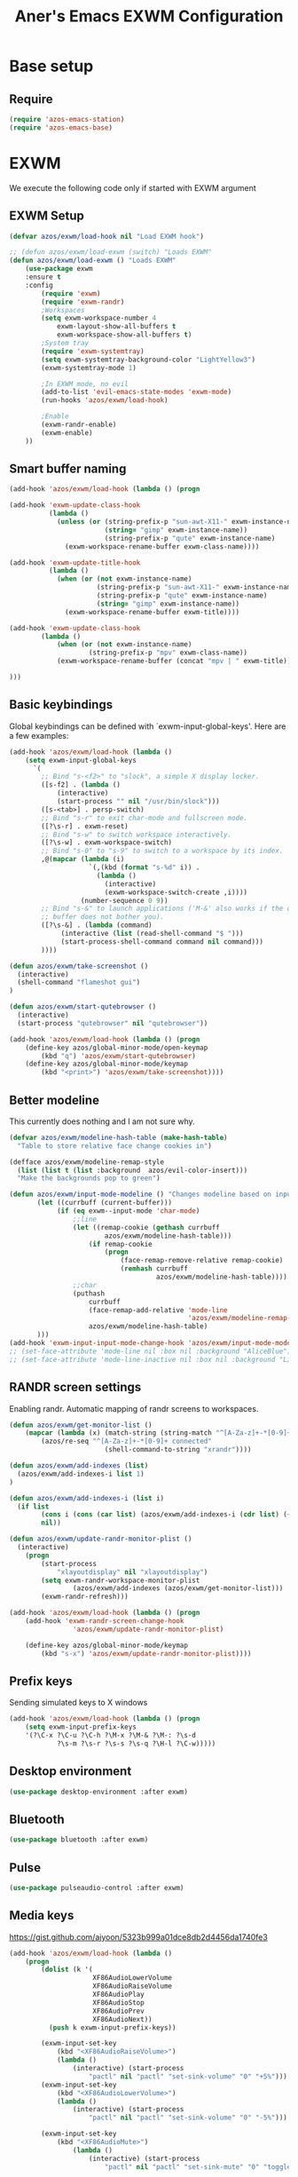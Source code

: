 #+title: Aner's Emacs EXWM Configuration
#+property: header-args :results silent

* Base setup
** Require

#+begin_src emacs-lisp
(require 'azos-emacs-station)
(require 'azos-emacs-base)
#+end_src

* EXWM

We execute the following code only if started with EXWM argument

** EXWM Setup

#+begin_src emacs-lisp
(defvar azos/exwm/load-hook nil "Load EXWM hook")

;; (defun azos/exwm/load-exwm (switch) "Loads EXWM"
(defun azos/exwm/load-exwm () "Loads EXWM"
    (use-package exwm
    :ensure t
    :config
        (require 'exwm)
        (require 'exwm-randr)
        ;Workspaces
        (setq exwm-workspace-number 4
            exwm-layout-show-all-buffers t
            exwm-workspace-show-all-buffers t)
        ;System tray
        (require 'exwm-systemtray)
        (setq exwm-systemtray-background-color "LightYellow3")
        (exwm-systemtray-mode 1)

        ;In EXWM mode, no evil
        (add-to-list 'evil-emacs-state-modes 'exwm-mode)
        (run-hooks 'azos/exwm/load-hook)

        ;Enable
        (exwm-randr-enable)
        (exwm-enable)
    ))
#+end_src

** Smart buffer naming

#+begin_src emacs-lisp
(add-hook 'azos/exwm/load-hook (lambda () (progn

(add-hook 'exwm-update-class-hook
          (lambda ()
            (unless (or (string-prefix-p "sun-awt-X11-" exwm-instance-name)
                        (string= "gimp" exwm-instance-name))
                        (string-prefix-p "qute" exwm-instance-name)
              (exwm-workspace-rename-buffer exwm-class-name))))

(add-hook 'exwm-update-title-hook
          (lambda ()
            (when (or (not exwm-instance-name)
                      (string-prefix-p "sun-awt-X11-" exwm-instance-name)
                      (string-prefix-p "qute" exwm-instance-name)
                      (string= "gimp" exwm-instance-name))
              (exwm-workspace-rename-buffer exwm-title))))

(add-hook 'exwm-update-class-hook
        (lambda ()
            (when (or (not exwm-instance-name)
                    (string-prefix-p "mpv" exwm-class-name))
            (exwm-workspace-rename-buffer (concat "mpv | " exwm-title)))))

)))
#+end_src

** Basic keybindings

Global keybindings can be defined with `exwm-input-global-keys'.
Here are a few examples:
#+begin_src emacs-lisp
(add-hook 'azos/exwm/load-hook (lambda ()
    (setq exwm-input-global-keys
      `(
        ;; Bind "s-<f2>" to "slock", a simple X display locker.
        ([s-f2] . (lambda ()
            (interactive)
            (start-process "" nil "/usr/bin/slock")))
        ([s-<tab>] . persp-switch)
        ;; Bind "s-r" to exit char-mode and fullscreen mode.
        ([?\s-r] . exwm-reset)
        ;; Bind "s-w" to switch workspace interactively.
        ([?\s-w] . exwm-workspace-switch)
        ;; Bind "s-0" to "s-9" to switch to a workspace by its index.
        ,@(mapcar (lambda (i)
                    `(,(kbd (format "s-%d" i)) .
                      (lambda ()
                        (interactive)
                        (exwm-workspace-switch-create ,i))))
                  (number-sequence 0 9))
        ;; Bind "s-&" to launch applications ('M-&' also works if the output
        ;; buffer does not bother you).
        ([?\s-&] . (lambda (command)
             (interactive (list (read-shell-command "$ ")))
             (start-process-shell-command command nil command)))
        ))))

(defun azos/exwm/take-screenshot ()
  (interactive)
  (shell-command "flameshot gui")
)

(defun azos/exwm/start-qutebrowser ()
  (interactive)
  (start-process "qutebrowser" nil "qutebrowser"))

(add-hook 'azos/exwm/load-hook (lambda () (progn
    (define-key azos/global-minor-mode/open-keymap
        (kbd "q") 'azos/exwm/start-qutebrowser)
    (define-key azos/global-minor-mode/keymap
        (kbd "<print>") 'azos/exwm/take-screenshot))))
#+end_src

** Better modeline

This currently does nothing and I am not sure why.

#+begin_src emacs-lisp
(defvar azos/exwm/modeline-hash-table (make-hash-table)
  "Table to store relative face change cookies in")

(defface azos/exwm/modeline-remap-style
  (list (list t (list :background  azos/evil-color-insert)))
  "Make the backgrounds pop to green")

(defun azos/exwm/input-mode-modeline () "Changes modeline based on input mode"
       (let ((currbuff (current-buffer)))
            (if (eq exwm--input-mode 'char-mode)
                ;;line
                (let ((remap-cookie (gethash currbuff
                        azos/exwm/modeline-hash-table)))
                    (if remap-cookie
                        (progn
                            (face-remap-remove-relative remap-cookie)
                            (remhash currbuff
                                     azos/exwm/modeline-hash-table))))
                ;;char
                (puthash
                    currbuff
                    (face-remap-add-relative 'mode-line
                                             'azos/exwm/modeline-remap-style)
                    azos/exwm/modeline-hash-table)
       )))
(add-hook 'exwm-input-input-mode-change-hook 'azos/exwm/input-mode-modeline)
;; (set-face-attribute 'mode-line nil :box nil :background "AliceBlue")
;; (set-face-attribute 'mode-line-inactive nil :box nil :background "LightYellow3")
#+end_src

** RANDR screen settings

Enabling randr. Automatic mapping of randr screens to workspaces.

#+begin_src emacs-lisp
(defun azos/exwm/get-monitor-list ()
    (mapcar (lambda (x) (match-string (string-match "^[A-Za-z]+-*[0-9]+" x) x))
        (azos/re-seq "^[A-Za-z]+-*[0-9]+ connected"
                        (shell-command-to-string "xrandr"))))

(defun azos/exwm/add-indexes (list)
  (azos/exwm/add-indexes-i list 1)
)

(defun azos/exwm/add-indexes-i (list i)
  (if list
        (cons i (cons (car list) (azos/exwm/add-indexes-i (cdr list) (+ i 1))))
        nil))

(defun azos/exwm/update-randr-monitor-plist ()
  (interactive)
    (progn
        (start-process
            "xlayoutdisplay" nil "xlayoutdisplay")
        (setq exwm-randr-workspace-monitor-plist
                (azos/exwm/add-indexes (azos/exwm/get-monitor-list)))
        (exwm-randr-refresh)))

(add-hook 'azos/exwm/load-hook (lambda () (progn
    (add-hook 'exwm-randr-screen-change-hook
                'azos/exwm/update-randr-monitor-plist)

    (define-key azos/global-minor-mode/keymap
        (kbd "s-x") 'azos/exwm/update-randr-monitor-plist))))
#+end_src

** Prefix keys

Sending simulated keys to X windows
#+begin_src emacs-lisp
(add-hook 'azos/exwm/load-hook (lambda () (progn
    (setq exwm-input-prefix-keys
    '(?\C-x ?\C-u ?\C-h ?\M-x ?\M-& ?\M-: ?\s-d
            ?\s-m ?\s-r ?\s-s ?\s-q ?\H-l ?\C-w)))))
#+end_src

** Desktop environment

#+begin_src emacs-lisp
(use-package desktop-environment :after exwm)
#+end_src

** Bluetooth

#+begin_src emacs-lisp
(use-package bluetooth :after exwm)
#+end_src

** Pulse

#+begin_src emacs-lisp
(use-package pulseaudio-control :after exwm)
#+end_src

** Media keys

https://gist.github.com/ajyoon/5323b999a01dce8db2d4456da1740fe3

#+begin_src emacs-lisp
(add-hook 'azos/exwm/load-hook (lambda ()
    (progn
        (dolist (k '(
                     XF86AudioLowerVolume
                     XF86AudioRaiseVolume
                     XF86AudioPlay
                     XF86AudioStop
                     XF86AudioPrev
                     XF86AudioNext))
          (push k exwm-input-prefix-keys))

        (exwm-input-set-key
            (kbd "<XF86AudioRaiseVolume>")
            (lambda ()
                (interactive) (start-process
                    "pactl" nil "pactl" "set-sink-volume" "0" "+5%")))
        (exwm-input-set-key
            (kbd "<XF86AudioLowerVolume>")
            (lambda ()
                (interactive) (start-process
                    "pactl" nil "pactl" "set-sink-volume" "0" "-5%")))

        (exwm-input-set-key
            (kbd "<XF86AudioMute>")
                (lambda ()
                    (interactive) (start-process
                        "pactl" nil "pactl" "set-sink-mute" "0" "toggle")))

        (exwm-input-set-key
            (kbd "<XF86AudioPlay>")
            'desktop-environment-toggle-music)

        (exwm-input-set-key
            (kbd "<XF86AudioNext>")
            'desktop-environment-music-next)

        (exwm-input-set-key
            (kbd "<XF86AudioPrev>")
            'desktop-environment-music-previous)

        (exwm-input-set-key
            (kbd "<XF86AudioStop>")
            'desktop-environment-music-stop)

        (exwm-input-set-key
            (kbd "<XF86AudioPause>")
            'desktop-environment-toggle-music)

        (exwm-input-set-key
            (kbd "<XF86MonBrightnessUp>")
                (lambda ()
                    (interactive) (start-process
                        "light" nil "light" "-A" "5")))

        (exwm-input-set-key
            (kbd "<XF86MonBrightnessDown>")
                (lambda ()
                    (interactive) (start-process
                        "light" nil "light" "-U" "5")))
        )))
#+end_src

In the event =xbacklight= doesn't work, the following command can be run:

#+begin_example
xrandr --output eDP1 --brightness 0.5
#+end_example

** Dedicated processes

We'd want to be able to quickly map processes (Spotify, etc.) to
keybindings, and have dedicated buffers for them (so they don't reopen).

We first define variables to be used later, and a function that checks, for each
new process, should it be displayed in a new buffer/tab.

#+begin_src emacs-lisp
(defvar azos/exwm/startproc-regex-buffname-list nil
  "Match between buffer and tab.")
(defun azos/exwm/startproc-check-for-buff-entry ()
  "On new buffer, check if requested to display differently"
  (let ((entry (cdr (car (seq-filter
                     (lambda (e) (string-match (car e) (buffer-name)))
                    azos/exwm/startproc-regex-buffname-list
                     )))))
    (if entry
        (let ((rn (nth 0 entry)) (tn (nth 1 entry)) (buff (current-buffer)))
            ;; Too much complication for renaming
            ;; (if requested-name (rename-buffer requested-name))
            (progn
                (if tn (tab-bar-switch-to-tab tn))
                (switch-to-buffer buff)
                )))))

(add-hook 'exwm-manage-finish-hook 'azos/exwm/startproc-check-for-buff-entry)
#+end_src

#+begin_src emacs-lisp
(defun azos/exwm/start-proc-dedicated
    (name tab-name procregex proc &rest args)
    (let ((buff (car (seq-filter (lambda (b
)
            (string-match procregex (buffer-name b)))
                    (buffer-list)))))
        (if buff
            ;; Found buffer, display
            (progn
                (if tab-name (tab-bar-switch-to-tab tab-name))
                (switch-to-buffer buff)
                )
            ;;No known buffer, add entry to alist
            (let ((new-entry `(,procregex ,tab-name ,name))) (progn
                (add-to-list 'azos/exwm/startproc-regex-buffname-list
                             new-entry)
                (apply 'start-process name nil proc
                        args))))))
#+end_src

** EXWM Ending

End the execute only if EXWM block.

#+begin_src emacs-lisp
;; (add-to-list 'command-switch-alist '("--start-exwm" . azos/exwm/load-exwm))
(azos/exwm/load-exwm)
#+end_src

* Provide

#+begin_src emacs-lisp
(provide 'azos-emacs-exwm)
(add-hook 'after-init-hook (lambda () (require 'azos-emacs-exwm)))
#+end_src
